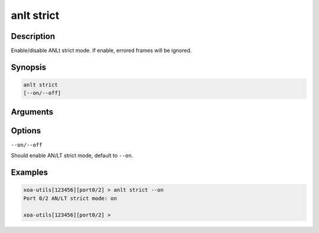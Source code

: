 anlt strict
===========

Description
-----------

Enable/disable ANLt strict mode. If enable, errored frames will be ignored.


Synopsis
--------

.. code-block:: text
    
    anlt strict
    [--on/--off]


Arguments
---------


Options
-------

``--on/--off``

Should enable AN/LT strict mode, default to ``--on``.


Examples
--------

.. code-block:: text

    xoa-utils[123456][port0/2] > anlt strict --on
    Port 0/2 AN/LT strict mode: on

    xoa-utils[123456][port0/2] >




